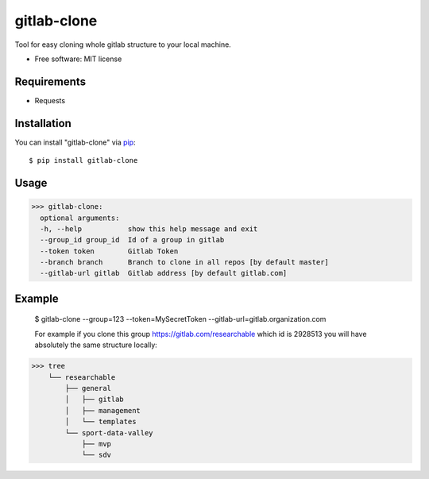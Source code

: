 =================
gitlab-clone
=================


Tool for easy cloning whole gitlab structure to your local machine.


* Free software: MIT license



Requirements
------------

* Requests



Installation
------------

You can install "gitlab-clone" via `pip`_::

    $ pip install gitlab-clone


Usage
-----


>>> gitlab-clone:
  optional arguments:
  -h, --help           show this help message and exit
  --group_id group_id  Id of a group in gitlab
  --token token        Gitlab Token
  --branch branch      Branch to clone in all repos [by default master]
  --gitlab-url gitlab  Gitlab address [by default gitlab.com]


Example
-------

    $ gitlab-clone --group=123 --token=MySecretToken --gitlab-url=gitlab.organization.com

    For example if you clone this group https://gitlab.com/researchable which id is 2928513
    you will have absolutely the same structure locally:
    
    .. image:: https://github.com/ArseniyAntonov/gitlab-group-clone/raw/master/img/tree.png
    

>>> tree    
    └── researchable
        ├── general
        │   ├── gitlab
        │   ├── management
        │   └── templates
        └── sport-data-valley
            ├── mvp
            └── sdv



.. _`pip`: https://pypi.python.org/pypi/pip/
